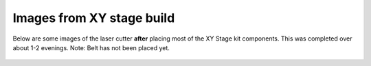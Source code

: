 Images from XY stage build 
=============================


Below are some images of the laser cutter **after** placing most of the XY Stage kit components. This was completed over about 1-2 evenings. Note: Belt has not been placed yet.


.. figure:: _static/stage_1.png
   :align:  center
.. figure:: _static/stage_2.png
   :align:  center
.. figure:: _static/stage_3.png
   :align:  center
.. figure:: _static/stage_4.png
   :align:  center
